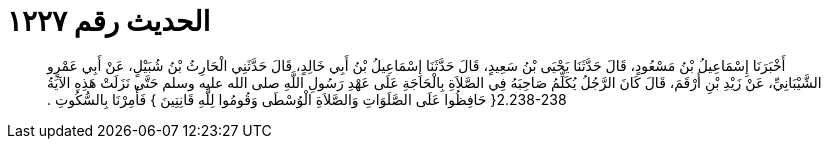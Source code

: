 
= الحديث رقم ١٢٢٧

[quote.hadith]
أَخْبَرَنَا إِسْمَاعِيلُ بْنُ مَسْعُودٍ، قَالَ حَدَّثَنَا يَحْيَى بْنُ سَعِيدٍ، قَالَ حَدَّثَنَا إِسْمَاعِيلُ بْنُ أَبِي خَالِدٍ، قَالَ حَدَّثَنِي الْحَارِثُ بْنُ شُبَيْلٍ، عَنْ أَبِي عَمْرٍو الشَّيْبَانِيِّ، عَنْ زَيْدِ بْنِ أَرْقَمَ، قَالَ كَانَ الرَّجُلُ يُكَلِّمُ صَاحِبَهُ فِي الصَّلاَةِ بِالْحَاجَةِ عَلَى عَهْدِ رَسُولِ اللَّهِ صلى الله عليه وسلم حَتَّى نَزَلَتْ هَذِهِ الآيَةُ ‏2.238-238{‏ حَافِظُوا عَلَى الصَّلَوَاتِ وَالصَّلاَةِ الْوُسْطَى وَقُومُوا لِلَّهِ قَانِتِينَ ‏}‏ فَأُمِرْنَا بِالسُّكُوتِ ‏.‏